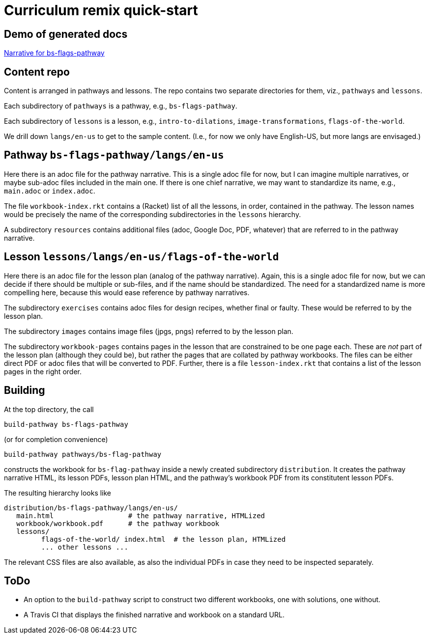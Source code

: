 = Curriculum remix quick-start

== Demo of generated docs

link:bs-flags-pathway/langs/en-us/index.html[Narrative for
bs-flags-pathway]

== Content repo

Content is arranged in pathways and lessons. The repo contains
two separate directories for them, viz., `pathways` and
`lessons`.

Each subdirectory of `pathways` is a pathway, e.g.,
`bs-flags-pathway`.

Each subdirectory of `lessons` is a lesson, e.g.,
`intro-to-dilations`, `image-transformations`,
`flags-of-the-world`.

We drill down `langs/en-us` to get to the sample content. (I.e.,
for now we only have English-US, but more langs are envisaged.)

== Pathway `bs-flags-pathway/langs/en-us`

Here there is an adoc
file for the pathway narrative. This is a single adoc file for
now, but I can imagine multiple narratives, or maybe sub-adoc
files included in the main one. If there is one chief narrative,
we may want to standardize its name, e.g., `main.adoc` or
`index.adoc`.

The file `workbook-index.rkt` contains a (Racket)
list of all the lessons, in order, contained in the pathway. The
lesson names would be precisely the name of the corresponding
subdirectories in the `lessons` hierarchy.

A subdirectory
`resources` contains additional files (adoc, Google Doc, PDF,
whatever) that are referred to in the pathway narrative.

== Lesson `lessons/langs/en-us/flags-of-the-world`

Here there is an
adoc file for the lesson plan (analog of the pathway narrative).
Again, this is a single adoc file for now, but we can decide if
there should be multiple or sub-files, and if the name should be
standardized. The need for a standardized name is more compelling
here, because this would ease reference by pathway narratives.

The subdirectory `exercises` contains adoc files for design
recipes, whether final or faulty. These would be referred to by
the lesson plan.

The subdirectory `images` contains image files
(jpgs, pngs) referred to by the lesson plan.

The subdirectory
`workbook-pages` contains pages in the lesson that are
constrained to be one page each. These are _not_ part of the
lesson plan (although they could be), but rather the pages that
are collated by pathway workbooks. The files can be either direct
PDF or adoc files that will be converted to PDF. Further, there
is a file `lesson-index.rkt` that contains a list of the lesson
pages in the right order.

== Building

At the top directory, the
call

  build-pathway bs-flags-pathway

(or for completion
convenience)

  build-pathway pathways/bs-flag-pathway

constructs
the workbook for `bs-flag-pathway` inside a newly created
subdirectory `distribution`. It creates the pathway narrative
HTML, its lesson PDFs, lesson plan HTML, and the pathway’s
workbook PDF from its constitutent lesson PDFs.

The resulting
hierarchy looks like

  distribution/bs-flags-pathway/langs/en-us/
     main.html                  # the pathway narrative, HTMLized
     workbook/workbook.pdf      # the pathway workbook
     lessons/
           flags-of-the-world/ index.html  # the lesson plan, HTMLized
           ... other lessons ...

The relevant CSS files are also available, as
also the individual PDFs in case they need to be inspected
separately.

== ToDo

- An option to the `build-pathway` script to
construct two different workbooks, one with solutions, one
without.

- A Travis CI that displays the finished narrative and
workbook on a standard URL.
